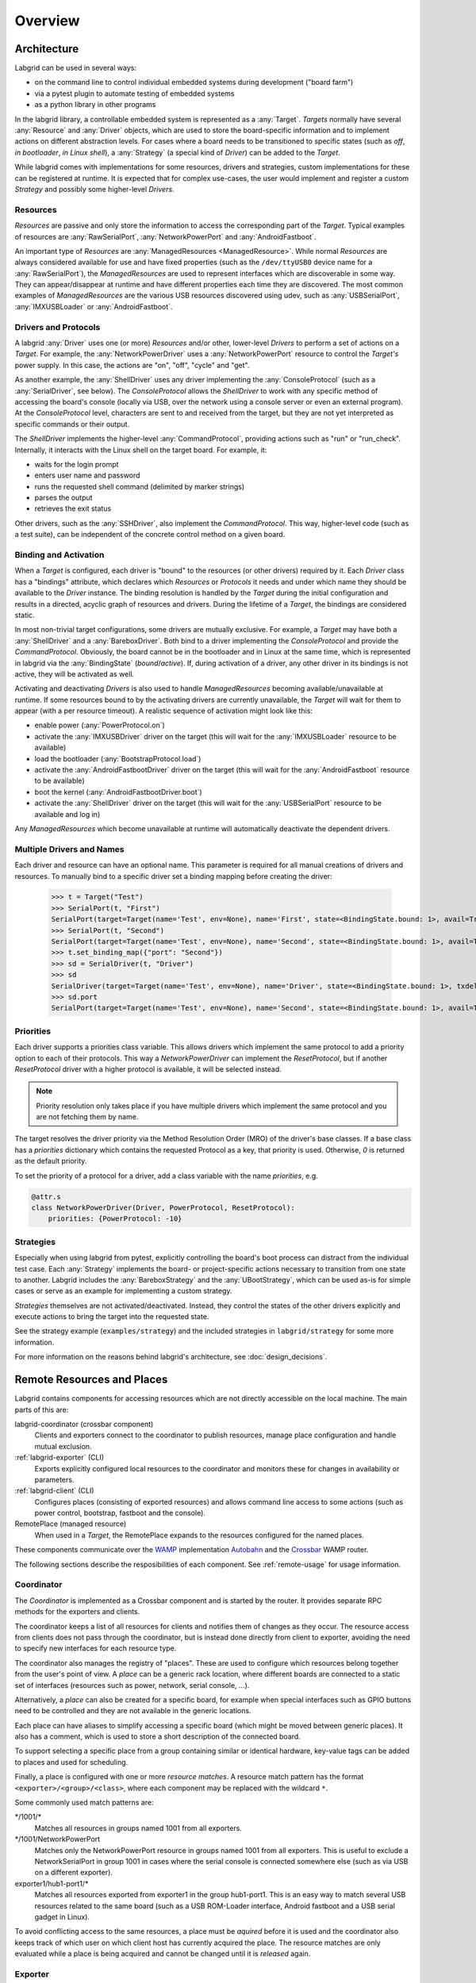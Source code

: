 .. _overview:

Overview
========

Architecture
------------

Labgrid can be used in several ways:

- on the command line to control individual embedded systems during development
  ("board farm")
- via a pytest plugin to automate testing of embedded systems
- as a python library in other programs

In the labgrid library, a controllable embedded system is represented as a
:any:`Target`.
`Targets` normally have several :any:`Resource` and :any:`Driver` objects,
which are used to store the board-specific information and to implement actions
on different abstraction levels.
For cases where a board needs to be transitioned to specific states (such as
`off`, `in bootloader`, `in Linux shell`), a :any:`Strategy` (a special kind of
`Driver`) can be added to the `Target`.

While labgrid comes with implementations for some resources, drivers and
strategies, custom implementations for these can be registered at runtime.
It is expected that for complex use-cases, the user would implement and
register a custom `Strategy` and possibly some higher-level `Drivers`.

Resources
~~~~~~~~~

`Resources` are passive and only store the information to access the
corresponding part of the `Target`.
Typical examples of resources are :any:`RawSerialPort`, :any:`NetworkPowerPort`
and :any:`AndroidFastboot`.

An important type of `Resources` are :any:`ManagedResources <ManagedResource>`.
While normal `Resources` are always considered available for use and have fixed
properties (such as the ``/dev/ttyUSB0`` device name for a
:any:`RawSerialPort`), the `ManagedResources` are used to represent interfaces
which are discoverable in some way.
They can appear/disappear at runtime and have different properties each time
they are discovered.
The most common examples of `ManagedResources` are the various USB resources
discovered using udev, such as :any:`USBSerialPort`, :any:`IMXUSBLoader` or
:any:`AndroidFastboot`.

Drivers and Protocols
~~~~~~~~~~~~~~~~~~~~~

A labgrid :any:`Driver` uses one (or more) `Resources` and/or other, lower-level
`Drivers` to perform a set of actions on a `Target`.
For example, the :any:`NetworkPowerDriver` uses a :any:`NetworkPowerPort`
resource to control the `Target's` power supply.
In this case, the actions are "on", "off", "cycle" and "get".

As another example, the :any:`ShellDriver` uses any driver implementing the
:any:`ConsoleProtocol` (such as a :any:`SerialDriver`, see below).
The `ConsoleProtocol` allows the `ShellDriver` to work with any specific method
of accessing the board's console (locally via USB, over the network using a
console server or even an external program).
At the `ConsoleProtocol` level, characters are sent to and received from the
target, but they are not yet interpreted as specific commands or their output.

The `ShellDriver` implements the higher-level :any:`CommandProtocol`, providing
actions such as "run" or "run_check".
Internally, it interacts with the Linux shell on the target board.
For example, it:

- waits for the login prompt
- enters user name and password
- runs the requested shell command (delimited by marker strings)
- parses the output
- retrieves the exit status

Other drivers, such as the :any:`SSHDriver`, also implement the
`CommandProtocol`.
This way, higher-level code (such as a test suite), can be independent of the
concrete control method on a given board.

Binding and Activation
~~~~~~~~~~~~~~~~~~~~~~

When a `Target` is configured, each driver is "bound" to the resources (or
other drivers) required by it.
Each `Driver` class has a "bindings" attribute, which declares which
`Resources` or `Protocols` it needs and under which name they should be
available to the `Driver` instance.
The binding resolution is handled by the `Target` during the initial
configuration and results in a directed, acyclic graph of resources and
drivers.
During the lifetime of a `Target`, the bindings are considered static.

In most non-trivial target configurations, some drivers are mutually exclusive.
For example, a `Target` may have both a :any:`ShellDriver` and a :any:`BareboxDriver`.
Both bind to a driver implementing the `ConsoleProtocol` and provide the
`CommandProtocol`.
Obviously, the board cannot be in the bootloader and in Linux at the same time,
which is represented in labgrid via the :any:`BindingState` (`bound`/`active`).
If, during activation of a driver, any other driver in its bindings is not
active, they will be activated as well.

Activating and deactivating `Drivers` is also used to handle `ManagedResources`
becoming available/unavailable at runtime.
If some resources bound to by the activating drivers are currently unavailable,
the `Target` will wait for them to appear (with a per resource timeout).
A realistic sequence of activation might look like this:

- enable power (:any:`PowerProtocol.on`)
- activate the :any:`IMXUSBDriver` driver on the target (this will wait for the
  :any:`IMXUSBLoader` resource to be available)
- load the bootloader (:any:`BootstrapProtocol.load`)
- activate the :any:`AndroidFastbootDriver` driver on the target (this will
  wait for the :any:`AndroidFastboot` resource to be available)
- boot the kernel (:any:`AndroidFastbootDriver.boot`)
- activate the :any:`ShellDriver` driver on the target (this will wait for the
  :any:`USBSerialPort` resource to be available and log in)

Any `ManagedResources` which become unavailable at runtime will automatically
deactivate the dependent drivers.

Multiple Drivers and Names
~~~~~~~~~~~~~~~~~~~~~~~~~~

Each driver and resource can have an optional name. This parameter is required
for all manual creations of drivers and resources. To manually bind to a
specific driver set a binding mapping before creating the driver:

  >>> t = Target("Test")
  >>> SerialPort(t, "First")
  SerialPort(target=Target(name='Test', env=None), name='First', state=<BindingState.bound: 1>, avail=True, port=None, speed=115200)
  >>> SerialPort(t, "Second")
  SerialPort(target=Target(name='Test', env=None), name='Second', state=<BindingState.bound: 1>, avail=True, port=None, speed=115200)
  >>> t.set_binding_map({"port": "Second"})
  >>> sd = SerialDriver(t, "Driver")
  >>> sd
  SerialDriver(target=Target(name='Test', env=None), name='Driver', state=<BindingState.bound: 1>, txdelay=0.0)
  >>> sd.port
  SerialPort(target=Target(name='Test', env=None), name='Second', state=<BindingState.bound: 1>, avail=True, port=None, speed=115200)

Priorities
~~~~~~~~~~
Each driver supports a priorities class variable.
This allows drivers which implement the same protocol to add a priority option
to each of their protocols.
This way a `NetworkPowerDriver` can implement the `ResetProtocol`, but if another
`ResetProtocol` driver with a higher protocol is available, it will be selected
instead.

.. note::
  Priority resolution only takes place if you have multiple drivers
  which implement the same protocol and you are not fetching them by
  name.

The target resolves the driver priority via the Method Resolution Order (MRO)
of the driver's base classes.
If a base class has a `priorities` dictionary which contains the requested
Protocol as a key, that priority is used.
Otherwise, `0` is returned as the default priority.

To set the priority of a protocol for a driver, add a class variable with the
name `priorities`, e.g.

.. code-block:: python

   @attr.s
   class NetworkPowerDriver(Driver, PowerProtocol, ResetProtocol):
       priorities: {PowerProtocol: -10}

Strategies
~~~~~~~~~~

Especially when using labgrid from pytest, explicitly controlling the board's
boot process can distract from the individual test case.
Each :any:`Strategy` implements the board- or project-specific actions necessary to
transition from one state to another.
Labgrid includes the :any:`BareboxStrategy` and the :any:`UBootStrategy`, which
can be used as-is for simple cases or serve as an example for implementing a
custom strategy.

`Strategies` themselves are not activated/deactivated.
Instead, they control the states of the other drivers explicitly and execute
actions to bring the target into the requested state.

See the strategy example (``examples/strategy``) and the included strategies in
``labgrid/strategy`` for some more information.

For more information on the reasons behind labgrid's architecture, see
:doc:`design_decisions`.

.. _remote-resources-and-places:

Remote Resources and Places
---------------------------

Labgrid contains components for accessing resources which are not directly
accessible on the local machine.
The main parts of this are:

labgrid-coordinator (crossbar component)
  Clients and exporters connect to the coordinator to publish resources, manage
  place configuration and handle mutual exclusion.

:ref:`labgrid-exporter` (CLI)
  Exports explicitly configured local resources to the coordinator and monitors
  these for changes in availability or parameters.

:ref:`labgrid-client` (CLI)
  Configures places (consisting of exported resources) and allows command line
  access to some actions (such as power control, bootstrap, fastboot and the
  console).

RemotePlace (managed resource)
  When used in a `Target`, the RemotePlace expands to the resources configured
  for the named places.

These components communicate over the `WAMP <http://wamp-proto.org/>`_
implementation `Autobahn <http://autobahn.ws/>`_ and the `Crossbar
<http://crossbar.io/>`_ WAMP router.

The following sections describe the resposibilities of each component. See
:ref:`remote-usage` for usage information.

.. _overview-coordinator:

Coordinator
~~~~~~~~~~~

The `Coordinator` is implemented as a Crossbar component and is started by the
router.
It provides separate RPC methods for the exporters and clients.

The coordinator keeps a list of all resources for clients and
notifies them of changes as they occur.
The resource access from clients does not pass through the coordinator, but is
instead done directly from client to exporter, avoiding the need to specify new
interfaces for each resource type.

The coordinator also manages the registry of "places".
These are used to configure which resources belong together from the user's
point of view.
A `place` can be a generic rack location, where different boards are connected
to a static set of interfaces (resources such as power, network, serial
console, …).

Alternatively, a `place` can also be created for a specific board, for example
when special interfaces such as GPIO buttons need to be controlled and they are
not available in the generic locations.

Each place can have aliases to simplify accessing a specific board (which might
be moved between generic places).
It also has a comment, which is used to store a short description of the
connected board.

To support selecting a specific place from a group containing similar or
identical hardware, key-value tags can be added to places and used for
scheduling.

Finally, a place is configured with one or more `resource matches`.
A resource match pattern has the format ``<exporter>/<group>/<class>``, where
each component may be replaced with the wildcard ``*``.

Some commonly used match patterns are:

\*/1001/\*
  Matches all resources in groups named 1001 from all exporters.

\*/1001/NetworkPowerPort
  Matches only the NetworkPowerPort resource in groups named 1001 from all
  exporters.
  This is useful to exclude a NetworkSerialPort in group 1001 in cases where
  the serial console is connected somewhere else (such as via USB on a
  different exporter).

exporter1/hub1-port1/\*
  Matches all resources exported from exporter1 in the group hub1-port1.
  This is an easy way to match several USB resources related to the same board
  (such as a USB ROM-Loader interface, Android fastboot and a USB serial gadget
  in Linux).

To avoid conflicting access to the same resources, a place must be `aquired`
before it is used and the coordinator also keeps track of which user on which
client host has currently acquired the place.
The resource matches are only evaluated while a place is being acquired and cannot be
changed until it is `released` again.

.. _overview-exporter:

Exporter
~~~~~~~~
An exporters registers all its configured resources when it connects to the
router and updates the resource parameters when they change (such as
(dis-)connection of USB devices).
Internally, the exporter uses the normal :any:`Resource` (and
:any:`ManagedResource`) classes as the rest of labgrid.
By using `ManagedResources`, availability and parameters for resources such as
USB serial ports are tracked and sent to the coordinator.

For some specific resources (such as :any:`USBSerialPorts <USBSerialPort>`),
the exporter uses external tools to allow access by clients (``ser2net`` in the
serial port case).

Resources which do not need explicit support in the exporter, are just
published as declared in the configuration file.
This is useful to register externally configured resources such as network
power switches or serial port servers with a labgrid coordinator.

.. _overview-client:

Client
~~~~~~
The client requests the current lists of resources and places from the
coordinator when it connects to it and then registers for change events.
Most of its functionality is exposed via the `labgrid-client` CLI tool.
It is also used by the :any:`RemotePlace` resource (see below).

Besides viewing the list of `resources`, the client is used to configure and
access `places` on the coordinator.
For more information on using the CLI, see the manual page for
:ref:`labgrid-client`.

RemotePlace
~~~~~~~~~~~
To use the resources configured for a `place` to control the corresponding
board (whether in pytest or directly with the labgrid library), the
:any:`RemotePlace` resource should be used.
When a `RemotePlace` is configured for a `Target`, it will create a client
connection to the coordinator, create additional resource objects for those
configured for that place and keep them updated at runtime.

The additional resource objects can be bound to by drivers as normal and the
drivers do not need to be aware that they were provided by the coordinator.
For resource types which do not have an existing, network-transparent protocol
(such as USB ROM loaders or JTAG interfaces), the driver needs to be aware of
the mapping done by the exporter.

For generic USB resources, the exporter for example maps a
:any:`AndroidFastboot` resource to a :any:`NetworkAndroidFastboot` resource and
adds a hostname property which needs to be used by the client to connect to the
exporter.
To avoid the need for additional remote access protocols and authentication,
labgrid currently expects that the hosts are accessible via SSH and that any
file names refer to a shared filesystem (such as NFS or SMB).

.. note::
  Using SSH's session sharing (``ControlMaster auto``, ``ControlPersist``, …)
  makes `RemotePlaces` easy to use even for exporters with require passwords or
  more complex login procedures.

  For exporters which are not directly accessible via SSH, add the host to your
  .ssh/config file, with a ProxyCommand when need.

Proxy Mechanism
~~~~~~~~~~~~~~~

Both client and exporter support the proxy mechanism which uses SSH to tunnel
connections to a remote host. To enable and force proxy mode on the exporter use
the :code:`-i` or :code:`--isolated` command line option. This indicates to clients that all
connections to remote resources made available by this exporter need to be
tunneled using a SSH connection.
On the other hand, clients may need to access the remote infrastrucure using a
SSH tunnel. In this case the :code:`LG_PROXY` environment variable needs to be
set to the remote host which should tunnel the connections. The client than
forwards all network traffic through SSH, even the coordinator connection is
forwarded. This means that with :code:`LG_PROXY` and :code:`LG_CROSSBAR` labgrid can be used
fully remotely with only a SSH connection as a requirement.
One remaining issue here is the forward of UDP connections, which is currently
not possible. UDP connections are used by some of the power backends in the form
of SNMP.
